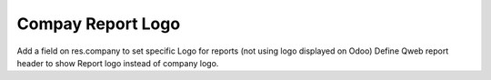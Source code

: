 Compay Report Logo
==================

Add a field on res.company to set specific Logo for reports
(not using logo displayed on Odoo)
Define Qweb report header to show Report logo instead of company logo.

